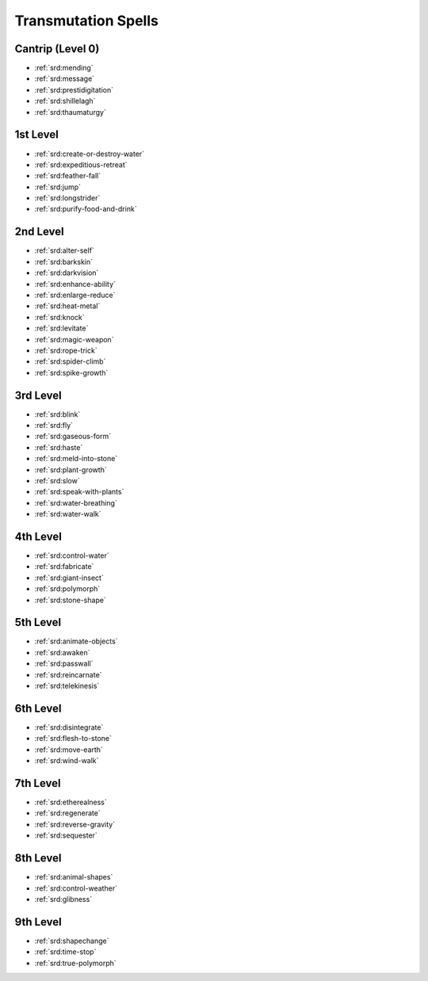 .. _srd:transmutation-spells:

Transmutation Spells
--------------------

Cantrip (Level 0)
~~~~~~~~~~~~~~~~~
- :ref:`srd:mending`
- :ref:`srd:message`
- :ref:`srd:prestidigitation`
- :ref:`srd:shillelagh`
- :ref:`srd:thaumaturgy`

1st Level
~~~~~~~~~
- :ref:`srd:create-or-destroy-water`
- :ref:`srd:expeditious-retreat`
- :ref:`srd:feather-fall`
- :ref:`srd:jump`
- :ref:`srd:longstrider`
- :ref:`srd:purify-food-and-drink`

2nd Level
~~~~~~~~~
- :ref:`srd:alter-self`
- :ref:`srd:barkskin`
- :ref:`srd:darkvision`
- :ref:`srd:enhance-ability`
- :ref:`srd:enlarge-reduce`
- :ref:`srd:heat-metal`
- :ref:`srd:knock`
- :ref:`srd:levitate`
- :ref:`srd:magic-weapon`
- :ref:`srd:rope-trick`
- :ref:`srd:spider-climb`
- :ref:`srd:spike-growth`

3rd Level
~~~~~~~~~
- :ref:`srd:blink`
- :ref:`srd:fly`
- :ref:`srd:gaseous-form`
- :ref:`srd:haste`
- :ref:`srd:meld-into-stone`
- :ref:`srd:plant-growth`
- :ref:`srd:slow`
- :ref:`srd:speak-with-plants`
- :ref:`srd:water-breathing`
- :ref:`srd:water-walk`

4th Level
~~~~~~~~~
- :ref:`srd:control-water`
- :ref:`srd:fabricate`
- :ref:`srd:giant-insect`
- :ref:`srd:polymorph`
- :ref:`srd:stone-shape`

5th Level
~~~~~~~~~
- :ref:`srd:animate-objects`
- :ref:`srd:awaken`
- :ref:`srd:passwall`
- :ref:`srd:reincarnate`
- :ref:`srd:telekinesis`

6th Level
~~~~~~~~~
- :ref:`srd:disintegrate`
- :ref:`srd:flesh-to-stone`
- :ref:`srd:move-earth`
- :ref:`srd:wind-walk`

7th Level
~~~~~~~~~
- :ref:`srd:etherealness`
- :ref:`srd:regenerate`
- :ref:`srd:reverse-gravity`
- :ref:`srd:sequester`

8th Level
~~~~~~~~~
- :ref:`srd:animal-shapes`
- :ref:`srd:control-weather`
- :ref:`srd:glibness`

9th Level
~~~~~~~~~
- :ref:`srd:shapechange`
- :ref:`srd:time-stop`
- :ref:`srd:true-polymorph`